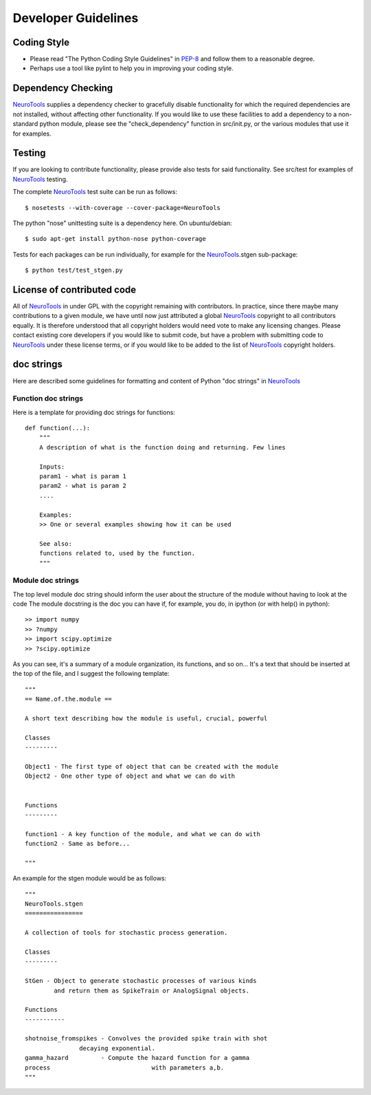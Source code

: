 Developer Guidelines
====================

Coding Style
------------

-  Please read "The Python Coding Style Guidelines" in
   `PEP-8 <http://www.python.org/dev/peps/pep-0008/>`_ and follow them
   to a reasonable degree.
-  Perhaps use a tool like pylint to help you in improving your coding
   style.

Dependency Checking
-------------------

`NeuroTools </trac/NeuroTools/wiki/NeuroTools>`_ supplies a dependency
checker to gracefully disable functionality for which the required
dependencies are not installed, without affecting other functionality.
If you would like to use these facilities to add a dependency to a
non-standard python module, please see the "check\_dependency" function
in src/init.py, or the various modules that use it for examples.

Testing
-------

If you are looking to contribute functionality, please provide also
tests for said functionality. See src/test for examples of
`NeuroTools </trac/NeuroTools/wiki/NeuroTools>`_ testing.

The complete `NeuroTools </trac/NeuroTools/wiki/NeuroTools>`_ test suite
can be run as follows:

::

    $ nosetests --with-coverage --cover-package=NeuroTools

The python "nose" unittesting suite is a dependency here. On
ubuntu/debian:

::

    $ sudo apt-get install python-nose python-coverage

Tests for each packages can be run individually, for example for the
`NeuroTools </trac/NeuroTools/wiki/NeuroTools>`_.stgen sub-package:

::

    $ python test/test_stgen.py

License of contributed code
---------------------------

All of `NeuroTools </trac/NeuroTools/wiki/NeuroTools>`_ in under GPL
with the copyright remaining with contributors. In practice, since there
maybe many contributions to a given module, we have until now just
attributed a global `NeuroTools </trac/NeuroTools/wiki/NeuroTools>`_
copyright to all contributors equally. It is therefore understood that
all copyright holders would need vote to make any licensing changes.
Please contact existing core developers if you would like to submit
code, but have a problem with submitting code to
`NeuroTools </trac/NeuroTools/wiki/NeuroTools>`_ under these license
terms, or if you would like to be added to the list of
`NeuroTools </trac/NeuroTools/wiki/NeuroTools>`_ copyright holders.

doc strings
-----------

Here are described some guidelines for formatting and content of Python
"doc strings" in `NeuroTools </trac/NeuroTools/wiki/NeuroTools>`_

Function doc strings
~~~~~~~~~~~~~~~~~~~~

Here is a template for providing doc strings for functions:

::

    def function(...):
        """
        A description of what is the function doing and returning. Few lines

        Inputs:
        param1 - what is param 1
        param2 - what is param 2
        ....

        Examples:
        >> One or several examples showing how it can be used  

        See also:
        functions related to, used by the function.
        """

Module doc strings
~~~~~~~~~~~~~~~~~~

The top level module doc string should inform the user about the
structure of the module without having to look at the code The module
docstring is the doc you can have if, for example, you do, in ipython
(or with help() in python):

::

    >> import numpy
    >> ?numpy
    >> import scipy.optimize
    >> ?scipy.optimize  

As you can see, it's a summary of a module organization, its functions,
and so on... It's a text that should be inserted at the top of the file,
and I suggest the following template:

::

    """
    == Name.of.the.module ==

    A short text describing how the module is useful, crucial, powerful

    Classes
    ---------

    Object1 - The first type of object that can be created with the module
    Object2 - One other type of object and what we can do with


    Functions
    ---------

    function1 - A key function of the module, and what we can do with
    function2 - Same as before...

    """

An example for the stgen module would be as follows:

::

    """
    NeuroTools.stgen
    ================

    A collection of tools for stochastic process generation.

    Classes
    ---------

    StGen - Object to generate stochastic processes of various kinds
            and return them as SpikeTrain or AnalogSignal objects.

    Functions
    -----------

    shotnoise_fromspikes - Convolves the provided spike train with shot
                   decaying exponential.
    gamma_hazard         - Compute the hazard function for a gamma
    process                            with parameters a,b.
    """

